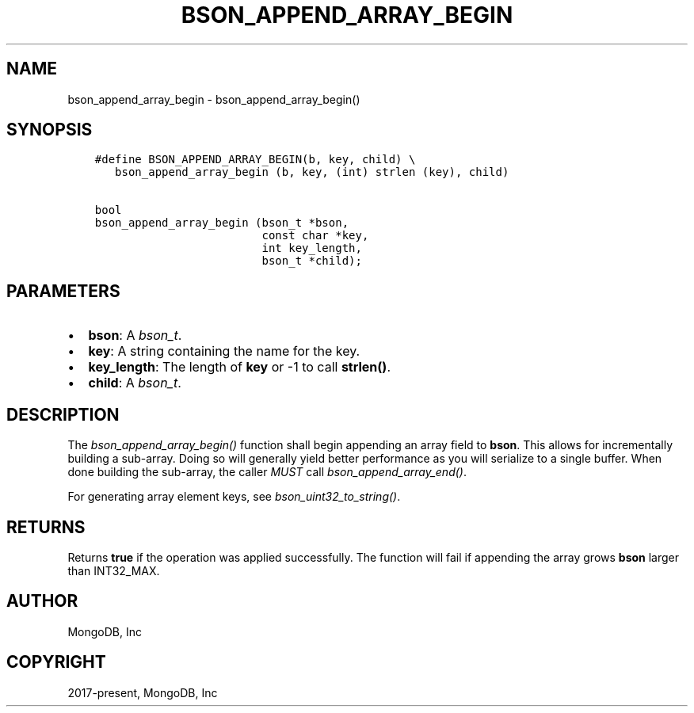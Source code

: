 .\" Man page generated from reStructuredText.
.
.
.nr rst2man-indent-level 0
.
.de1 rstReportMargin
\\$1 \\n[an-margin]
level \\n[rst2man-indent-level]
level margin: \\n[rst2man-indent\\n[rst2man-indent-level]]
-
\\n[rst2man-indent0]
\\n[rst2man-indent1]
\\n[rst2man-indent2]
..
.de1 INDENT
.\" .rstReportMargin pre:
. RS \\$1
. nr rst2man-indent\\n[rst2man-indent-level] \\n[an-margin]
. nr rst2man-indent-level +1
.\" .rstReportMargin post:
..
.de UNINDENT
. RE
.\" indent \\n[an-margin]
.\" old: \\n[rst2man-indent\\n[rst2man-indent-level]]
.nr rst2man-indent-level -1
.\" new: \\n[rst2man-indent\\n[rst2man-indent-level]]
.in \\n[rst2man-indent\\n[rst2man-indent-level]]u
..
.TH "BSON_APPEND_ARRAY_BEGIN" "3" "Jan 03, 2023" "1.23.2" "libbson"
.SH NAME
bson_append_array_begin \- bson_append_array_begin()
.SH SYNOPSIS
.INDENT 0.0
.INDENT 3.5
.sp
.nf
.ft C
#define BSON_APPEND_ARRAY_BEGIN(b, key, child) \e
   bson_append_array_begin (b, key, (int) strlen (key), child)

bool
bson_append_array_begin (bson_t *bson,
                         const char *key,
                         int key_length,
                         bson_t *child);
.ft P
.fi
.UNINDENT
.UNINDENT
.SH PARAMETERS
.INDENT 0.0
.IP \(bu 2
\fBbson\fP: A \fI\%bson_t\fP\&.
.IP \(bu 2
\fBkey\fP: A string containing the name for the key.
.IP \(bu 2
\fBkey_length\fP: The length of \fBkey\fP or \-1 to call \fBstrlen()\fP\&.
.IP \(bu 2
\fBchild\fP: A \fI\%bson_t\fP\&.
.UNINDENT
.SH DESCRIPTION
.sp
The \fI\%bson_append_array_begin()\fP function shall begin appending an array field to \fBbson\fP\&. This allows for incrementally building a sub\-array. Doing so will generally yield better performance as you will serialize to a single buffer. When done building the sub\-array, the caller \fIMUST\fP call \fI\%bson_append_array_end()\fP\&.
.sp
For generating array element keys, see \fI\%bson_uint32_to_string()\fP\&.
.SH RETURNS
.sp
Returns \fBtrue\fP if the operation was applied successfully. The function will fail if appending the array grows \fBbson\fP larger than INT32_MAX.
.SH AUTHOR
MongoDB, Inc
.SH COPYRIGHT
2017-present, MongoDB, Inc
.\" Generated by docutils manpage writer.
.
